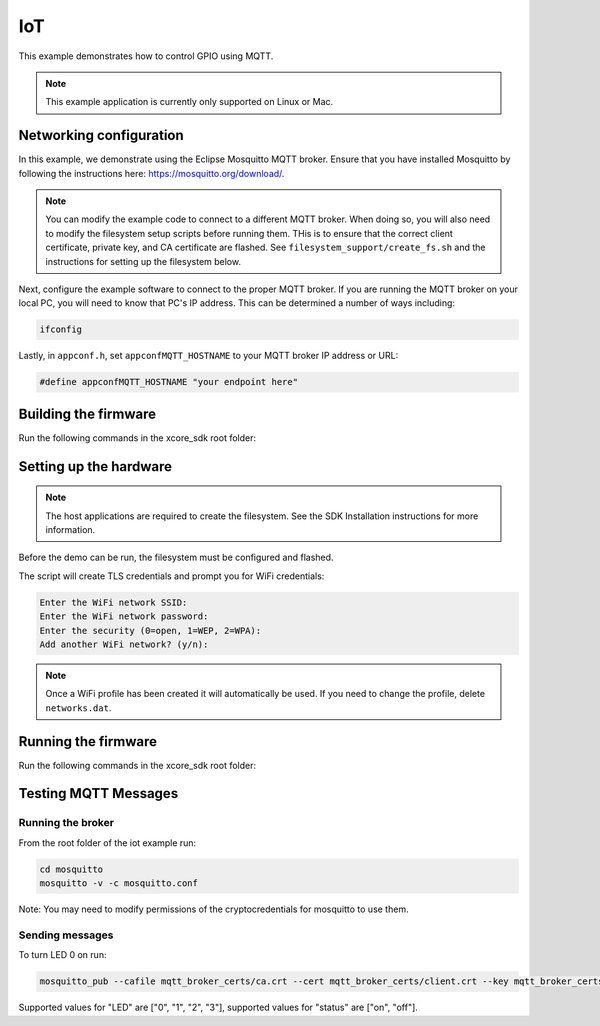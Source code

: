 ===
IoT
===

This example demonstrates how to control GPIO using MQTT.

.. note::

    This example application is currently only supported on Linux or Mac.

************************
Networking configuration
************************

In this example, we demonstrate using the Eclipse Mosquitto MQTT broker.  Ensure that you have installed Mosquitto by following the instructions
here: https://mosquitto.org/download/.

.. note::

    You can modify the example code to connect to a different MQTT broker.  When doing so, you will also need to modify the filesystem setup scripts before running them.  THis is to ensure that the correct client certificate, private key, and CA certificate are flashed.  See ``filesystem_support/create_fs.sh`` and the instructions for setting up the filesystem below.

Next, configure the example software to connect to the proper MQTT broker.  If you are running the MQTT broker on your local PC, you will need to know that PC's IP address.  This can be determined a number of ways including:

.. code-block:: console

    ifconfig

Lastly, in ``appconf.h``, set ``appconfMQTT_HOSTNAME`` to your MQTT broker IP address or URL:

.. code-block:: c

    #define appconfMQTT_HOSTNAME "your endpoint here"

*********************
Building the firmware
*********************

Run the following commands in the xcore_sdk root folder:

.. tab:: Linux and Mac

    .. code-block:: console

        cmake -B build -DCMAKE_TOOLCHAIN_FILE=xmos_cmake_toolchain/xs3a.cmake
        cd build
        make example_freertos_iot

***********************
Setting up the hardware
***********************

.. note::
   The host applications are required to create the filesystem.  See the SDK Installation instructions for more information.

Before the demo can be run, the filesystem must be configured and flashed.

.. tab:: Linux and Mac

    .. code-block:: console

        make flash_fs_example_freertos_iot

The script will create TLS credentials and prompt you for WiFi credentials:

.. code-block:: console

    Enter the WiFi network SSID:
    Enter the WiFi network password:
    Enter the security (0=open, 1=WEP, 2=WPA):
    Add another WiFi network? (y/n):

.. note::

    Once a WiFi profile has been created it will automatically be used.  If you need to change the profile, delete ``networks.dat``.

********************
Running the firmware
********************

Run the following commands in the xcore_sdk root folder:

.. tab:: Linux and Mac

    .. code-block:: console

        make run_example_freertos_iot

*********************
Testing MQTT Messages
*********************

Running the broker
==================

From the root folder of the iot example run:

.. code-block:: console

    cd mosquitto
    mosquitto -v -c mosquitto.conf

Note: You may need to modify permissions of the cryptocredentials for mosquitto to use them.

Sending messages
================

To turn LED 0 on run:

.. code-block:: console

    mosquitto_pub --cafile mqtt_broker_certs/ca.crt --cert mqtt_broker_certs/client.crt --key mqtt_broker_certs/client.key -d -t "explorer/ledctrl" -m "{"LED": "0",: "status": "on"}"

Supported values for "LED" are ["0", "1", "2", "3"], supported values for "status" are ["on", "off"].
